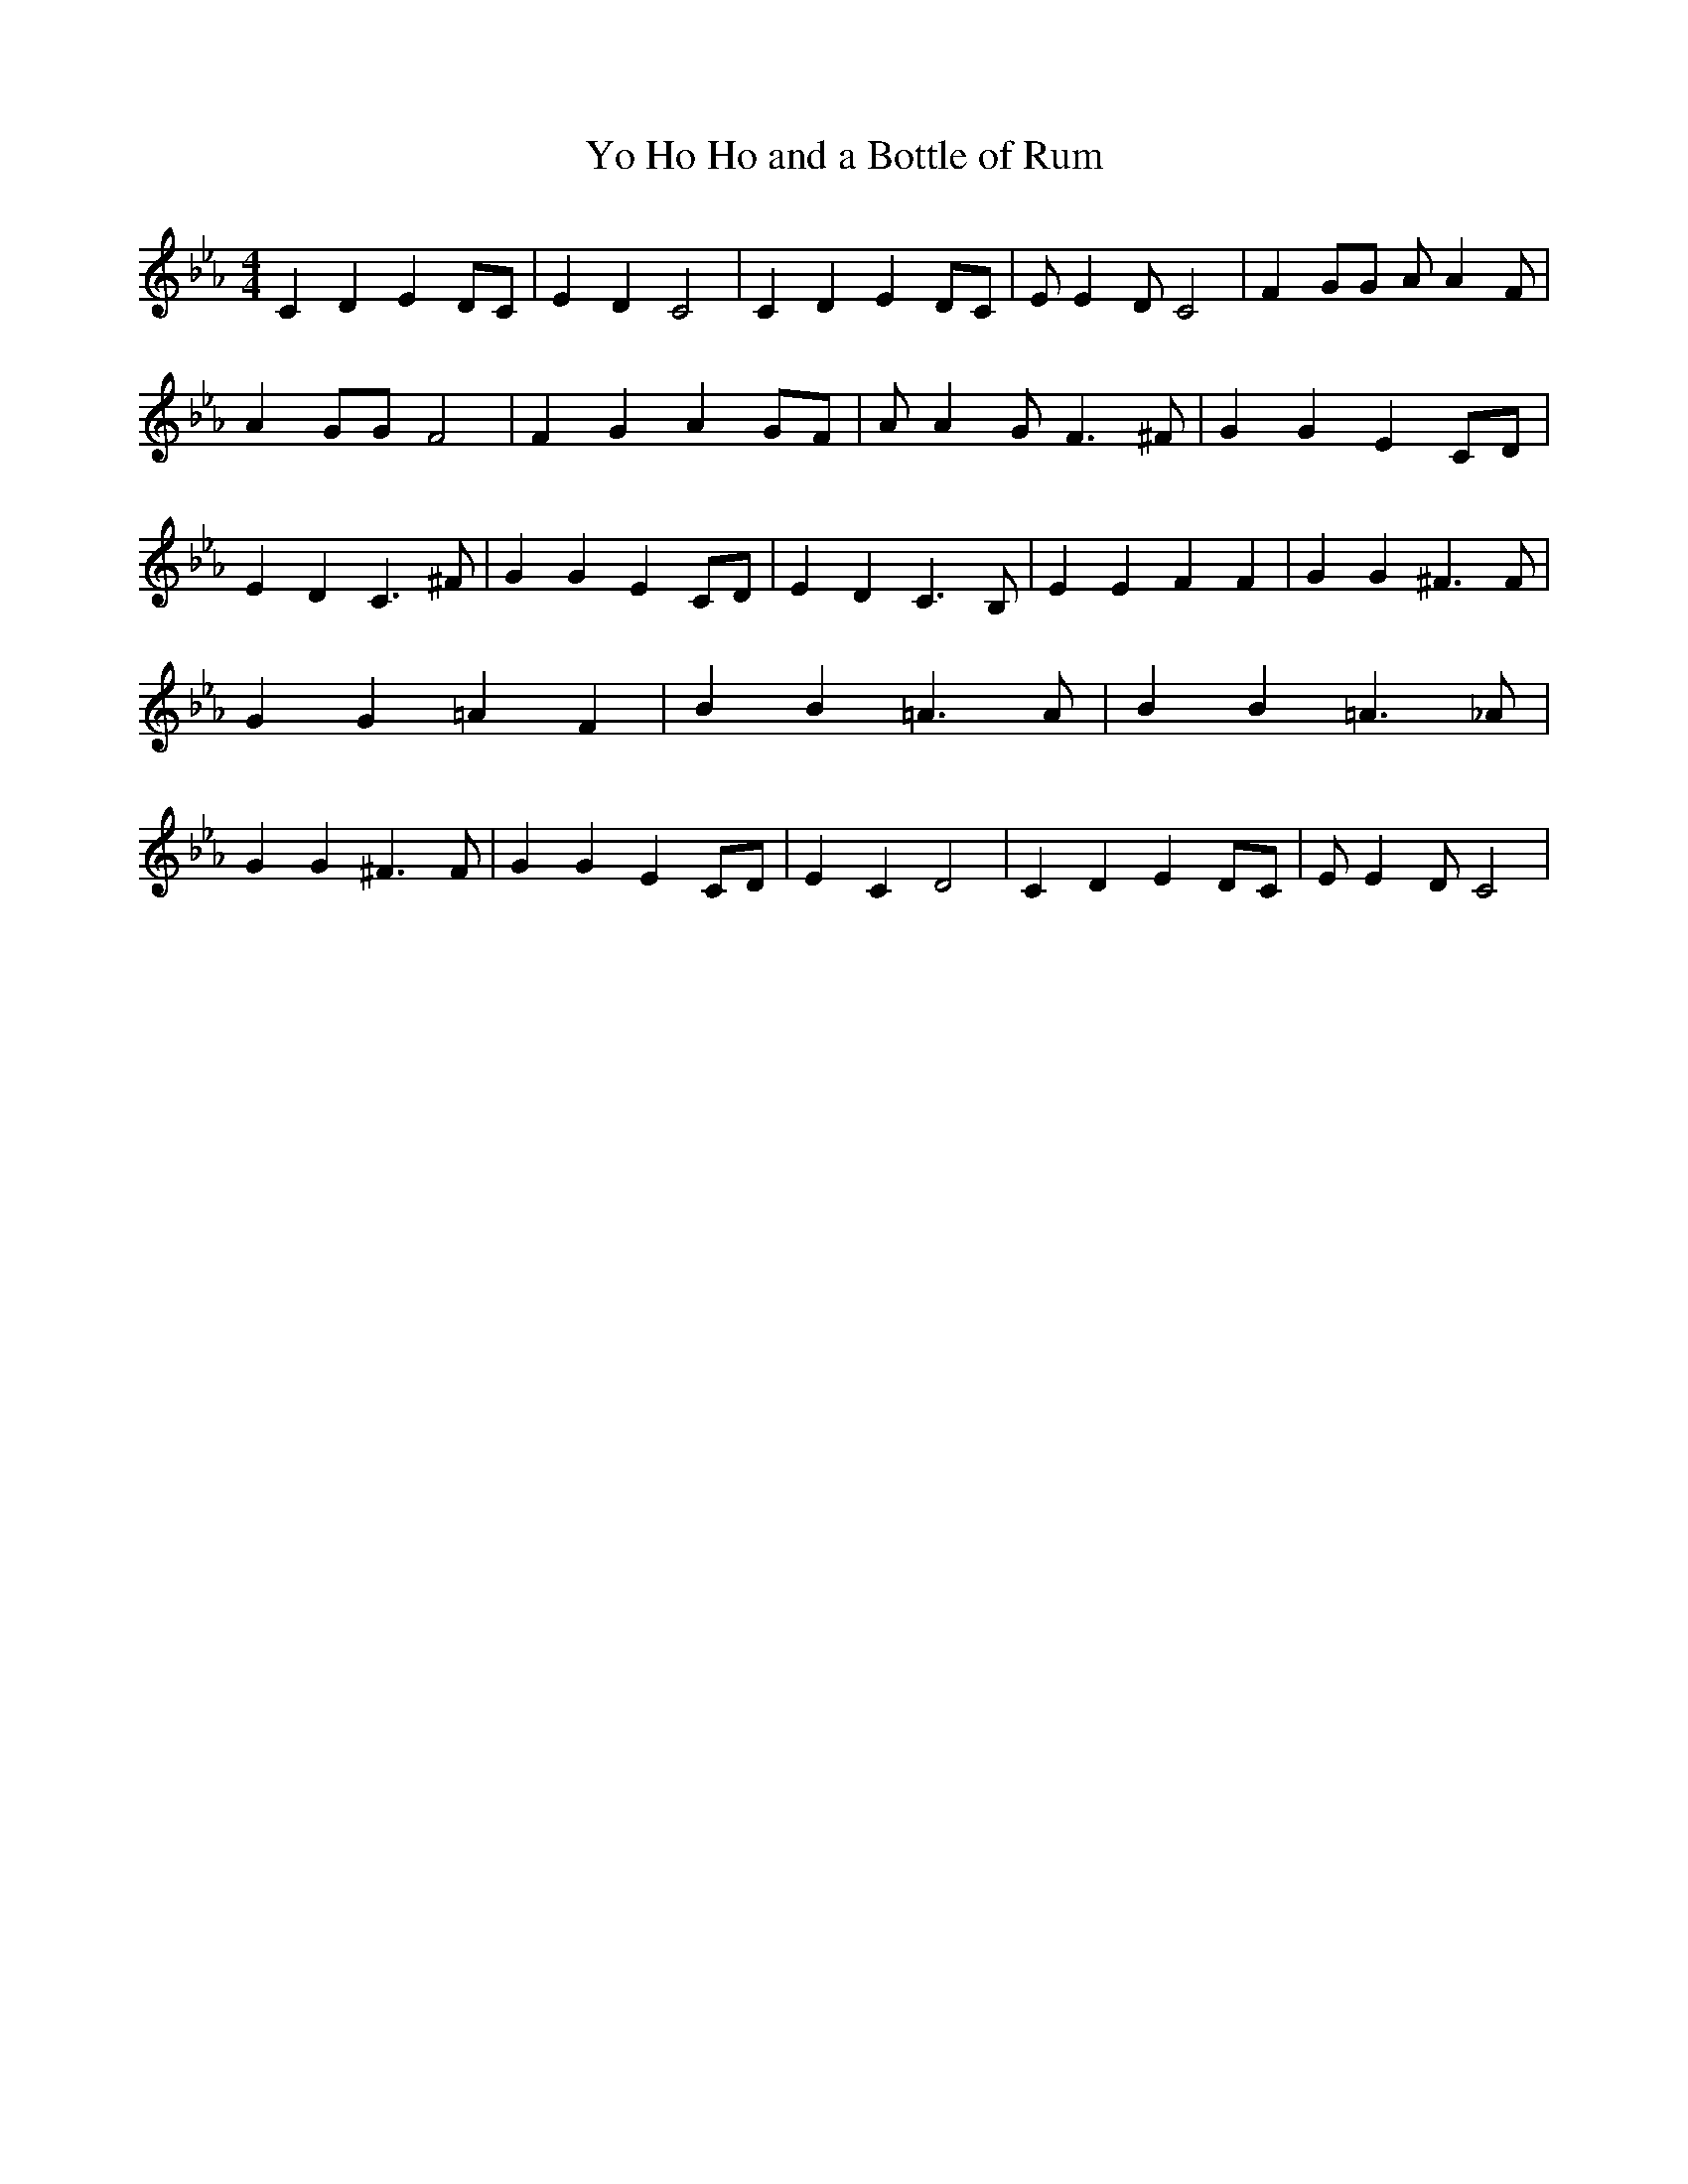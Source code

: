 % Generated more or less automatically by swtoabc by Erich Rickheit KSC
X:1
T:Yo Ho Ho and a Bottle of Rum
M:4/4
L:1/4
K:Eb
 C D E D/2C/2| E D C2| C D E D/2C/2| E/2 E D/2 C2| F G/2G/2 A/2 A F/2|\
 A G/2G/2 F2| F G A G/2F/2| A/2 A G/2 F3/2 ^F/2| G G E C/2D/2| E D C3/2 ^F/2|\
 G G E C/2D/2| E D C3/2 B,/2| E E F F| G G ^F3/2 F/2| G G =A F| B B =A3/2 A/2|\
 B B =A3/2 _A/2| G G ^F3/2 F/2| G G E C/2D/2| E C D2| C D E D/2C/2|\
 E/2 E D/2 C2|

